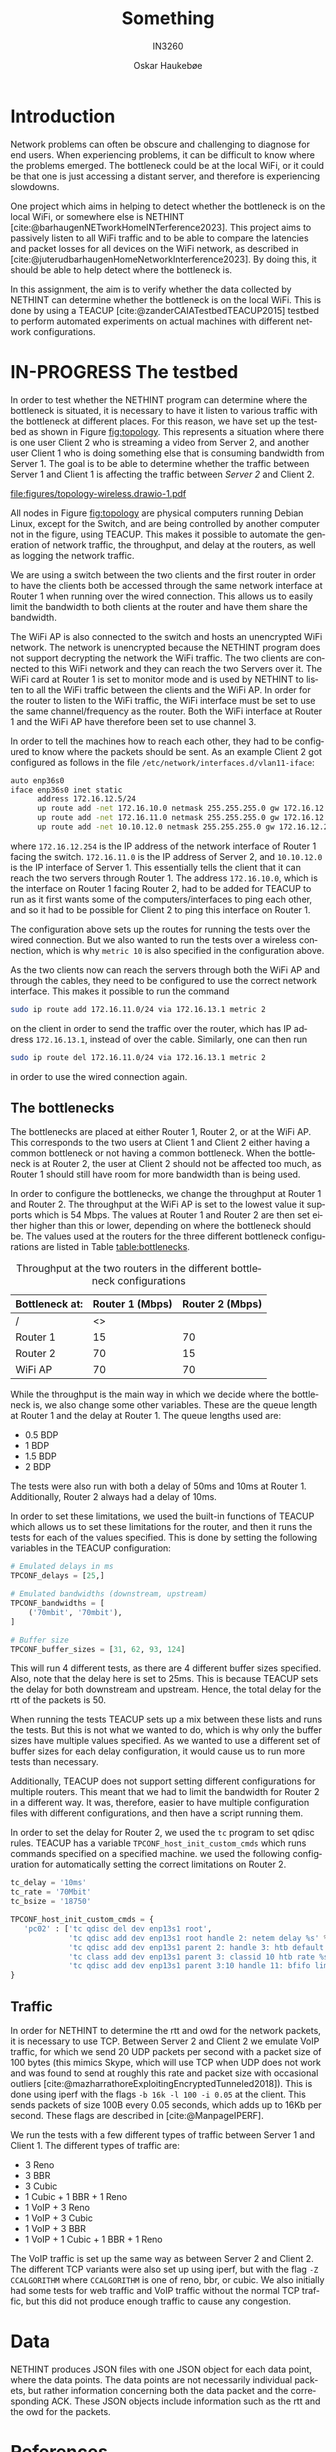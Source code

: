 #+title: Something
#+subtitle: IN3260
#+author: Oskar Haukebøe
:options:
#+latex_class_options: [a4paper,11pt]
#+language: en
#+options: toc:nil
#+startup: hideblocks
#+bibliography: local-bib.bib
#+cite_export: csl ~/Zotero/styles/ieee.csl
#+latex_header: \usepackage{lipsum}
#+latex_header: \usepackage{subcaption}
#+latex_header: \usepackage{caption}
#+latex_header: \hypersetup{hidelinks}
#+latex_header: \usepackage[format=hang, width=.85\textwidth]{caption}
#+latex_header: \usepackage[margin=1.3in]{geometry}
:end:

* COMMENT todo-list
- [-] Testbed [1/3]
  - [X] Topology
  - [ ] Bottleneck
  - [ ] Traffic
- [ ] Data [0/0]

* Introduction

Network problems can often be obscure and challenging to diagnose for end users. When experiencing problems, it can be difficult to know where the problems emerged. The bottleneck could be at the local WiFi, or it could be that one is just accessing a distant server, and therefore is experiencing slowdowns.

One project which aims in helping to detect whether the bottleneck is on the local WiFi, or somewhere else is NETHINT [cite:@barhaugenNETworkHomeINTerference2023]. This project aims to passively listen to all WiFi traffic and to be able to compare the latencies and packet losses for all devices on the WiFi network, as described in [cite:@juterudbarhaugenHomeNetworkInterference2023]. By doing this, it should be able to help detect where the bottleneck is.

In this assignment, the aim is to verify whether the data collected by NETHINT can determine whether the bottleneck is on the local WiFi. This is done by using a TEACUP [cite:@zanderCAIATestbedTEACUP2015] testbed to perform automated experiments on actual machines with different network configurations.

* IN-PROGRESS The testbed

In order to test whether the NETHINT program can determine where the bottleneck is situated, it is necessary to have it listen to various traffic with the bottleneck at different places. For this reason, we have set up the testbed as shown in Figure [[fig:topology]]. This represents a situation where there is one user Client 2 who is streaming a video from Server 2, and another user Client 1 who is doing something else that is consuming bandwidth from Server 1. The goal is to be able to determine whether the traffic between Server 1 and Client 1 is affecting the traffic between /Server 2/ and Client 2.

#+name: fig:topology
#+caption: Topology of the testbed
#+attr_latex: :placement [t]
[[file:figures/topology-wireless.drawio-1.pdf]]

All nodes in Figure [[fig:topology][fig:topology]] are physical computers running Debian Linux, except for the Switch, and are being controlled by another computer not in the figure, using TEACUP. This makes it possible to automate the generation of network traffic, the throughput, and delay at the routers, as well as logging the network traffic.

We are using a switch between the two clients and the first router in order to have the clients both be accessed through the same network interface at Router 1 when running over the wired connection. This allows us to easily limit the bandwidth to both clients at the router and have them share the bandwidth.

The WiFi AP is also connected to the switch and hosts an unencrypted WiFi network. The network is unencrypted because the NETHINT program does not support decrypting the network the WiFi traffic. The two clients are connected to this WiFi network and they can reach the two Servers over it. The WiFi card at Router 1 is set to monitor mode and is used by NETHINT to listen to all the WiFi traffic between the clients and the WiFi AP. In order for the router to listen to the WiFi traffic, the WiFi interface must be set to use the same channel/frequency as the router. Both the WiFi interface at Router 1 and the WiFi AP have therefore been set to use channel 3.

In order to tell the machines how to reach each other, they had to be configured to know where the packets should be sent. As an example Client 2 got configured as follows in the file =/etc/network/interfaces.d/vlan11-iface=:
#+begin_src sh
  auto enp36s0
  iface enp36s0 inet static
        address 172.16.12.5/24
        up route add -net 172.16.10.0 netmask 255.255.255.0 gw 172.16.12.254 || true
        up route add -net 172.16.11.0 netmask 255.255.255.0 gw 172.16.12.254 metric 10 || true
        up route add -net 10.10.12.0 netmask 255.255.255.0 gw 172.16.12.254 metric 10 || true
#+end_src
where =172.16.12.254= is the IP address of the network interface of Router 1 facing the switch. =172.16.11.0= is the IP address of Server 2, and =10.10.12.0= is the IP interface of Server 1. This essentially tells the client that it can reach the two servers through Router 1. The address =172.16.10.0=, which is the interface on Router 1 facing Router 2, had to be added for TEACUP to run as it first wants some of the computers/interfaces to ping each other, and so it had to be possible for Client 2 to ping this interface on Router 1.

The configuration above sets up the routes for running the tests over the wired connection. But we also wanted to run the tests over a wireless connection, which is why =metric 10= is also specified in the configuration above.

As the two clients now can reach the servers through both the WiFi AP and through the cables, they need to be configured to use the correct network interface. This makes it possible to run the command
#+begin_src sh
  sudo ip route add 172.16.11.0/24 via 172.16.13.1 metric 2
#+end_src
on the client in order to send the traffic over the router, which has IP address =172.16.13.1=, instead of over the cable. Similarly, one can then run
#+begin_src sh
  sudo ip route del 172.16.11.0/24 via 172.16.13.1 metric 2
#+end_src
in order to use the wired connection again.

** The bottlenecks

# TODO: Talk about delay and q length. Not sure where this best fits in

#+begin_comment
- Vary the delay at Router 1
- Vary the q length at Router 1
- The throughput
#+end_comment

The bottlenecks are placed at either Router 1, Router 2, or at the WiFi AP. This corresponds to the two users at Client 1 and Client 2 either having a common bottleneck or not having a common bottleneck. When the bottleneck is at Router 2, the user at Client 2 should not be affected too much, as Router 1 should still have room for more bandwidth than is being used.

In order to configure the bottlenecks, we change the throughput at Router 1 and Router 2. The throughput at the WiFi AP is set to the lowest value it supports which is 54 Mbps. The values at Router 1 and Router 2 are then set either higher than this or lower, depending on where the bottleneck should be. The values used at the routers for the three different bottleneck configurations are listed in Table [[table:bottlenecks]].

#+name: table:bottlenecks
#+caption: Throughput at the two routers in the different bottleneck configurations
| Bottleneck at: | Router 1 (Mbps) | Router 2 (Mbps) |
|----------------+-----------------+-----------------|
| /              |              <> |                 |
| Router 1       |              15 |              70 |
| Router 2       |              70 |              15 |
| WiFi AP        |              70 |              70 |

While the throughput is the main way in which we decide where the bottleneck is, we also change some other variables. These are the queue length at Router 1 and the delay at Router 1. The queue lengths used are:
- 0.5 BDP
- 1 BDP
- 1.5 BDP
- 2 BDP

The tests were also run with both a delay of 50ms and 10ms at Router 1. Additionally, Router 2 always had a delay of 10ms.

In order to set these limitations, we used the built-in functions of TEACUP which allows us to set these limitations for the router, and then it runs the tests for each of the values specified. This is done by setting the following variables in the TEACUP configuration:
#+begin_src python
  # Emulated delays in ms
  TPCONF_delays = [25,]

  # Emulated bandwidths (downstream, upstream)
  TPCONF_bandwidths = [
      ('70mbit', '70mbit'),
  ]

  # Buffer size
  TPCONF_buffer_sizes = [31, 62, 93, 124]
#+end_src
This will run 4 different tests, as there are 4 different buffer sizes specified. Also, note that the delay here is set to 25ms. This is because TEACUP sets the delay for both downstream and upstream. Hence, the total delay for the rtt of the packets is 50.

When running the tests TEACUP sets up a mix between these lists and runs the tests. But this is not what we wanted to do, which is why only the buffer sizes have multiple values specified. As we wanted to use a different set of buffer sizes for each delay configuration, it would cause us to run more tests than necessary.

Additionally, TEACUP does not support setting different configurations for multiple routers. This meant that we had to limit the bandwidth for Router 2 in a different way. It was, therefore, easier to have multiple configuration files with different configurations, and then have a script running them.

In order to set the delay for Router 2, we used the =tc= program to set qdisc rules. TEACUP has a variable =TPCONF_host_init_custom_cmds= which runs commands specified on a specified machine. we used the following configuration for automatically setting the correct limitations on Router 2.
#+begin_src python
  tc_delay = '10ms'
  tc_rate = '70Mbit'
  tc_bsize = '18750'

  TPCONF_host_init_custom_cmds = {
     'pc02' : ['tc qdisc del dev enp13s1 root',
               'tc qdisc add dev enp13s1 root handle 2: netem delay %s' % tc_delay,
               'tc qdisc add dev enp13s1 parent 2: handle 3: htb default 10',
               'tc class add dev enp13s1 parent 3: classid 10 htb rate %s' % tc_rate,
               'tc qdisc add dev enp13s1 parent 3:10 handle 11: bfifo limit %s' % tc_bsize],
  }
#+end_src

# TODO: Maybe say something about the buffersizes

** Traffic

#+begin_comment
- Vary the type of flow at Server 1
- Vary the number of flows at Server 1?
#+end_comment

In order for NETHINT to determine the rtt and owd for the network packets, it is necessary to use TCP. Between Server 2 and Client 2 we emulate VoIP traffic, for which we send 20 UDP packets per second with a packet size of 100 bytes (this mimics Skype, which will use TCP when UDP does not work and was found to send at roughly this rate and packet size with occasional outliers [cite:@mazharrathoreExploitingEncryptedTunneled2018]). This is done using iperf with the flags =-b 16k -l 100 -i 0.05= at the client. This sends packets of size 100B every 0.05 seconds, which adds up to 16Kb per second. These flags are described in [cite:@ManpageIPERF].

We run the tests with a few different types of traffic between Server 1 and Client 1. The different types of traffic are:
- 3 Reno
- 3 BBR
- 3 Cubic
- 1 Cubic + 1 BBR + 1 Reno
- 1 VoIP + 3 Reno
- 1 VoIP + 3 Cubic
- 1 VoIP + 3 BBR
- 1 VoIP +  1 Cubic + 1 BBR + 1 Reno
The VoIP traffic is set up the same way as between Server 2 and Client 2. The different TCP variants were also set up using iperf, but with the flag =-Z CCALGORITHM= where =CCALGORITHM= is one of reno, bbr, or cubic. We also initially had some tests for web traffic and VoIP traffic without the normal TCP traffic, but this did not produce enough traffic to cause any congestion.

* Data

# #+include: figures/example_three_plots/figure.tex

NETHINT produces JSON files with one JSON object for each data point, where the data points. The data points are not necessarily individual packets,  but rather information concerning both the data packet and the corresponding ACK. These JSON objects include information such as the rtt and the owd for the packets.

* References
:PROPERTIES:
:UNNUMBERED: t
:END:
#+print_bibliography:

# Local Variables:
# jinx-local-words: "iperf owd qdisc rtt tex"
# End:
